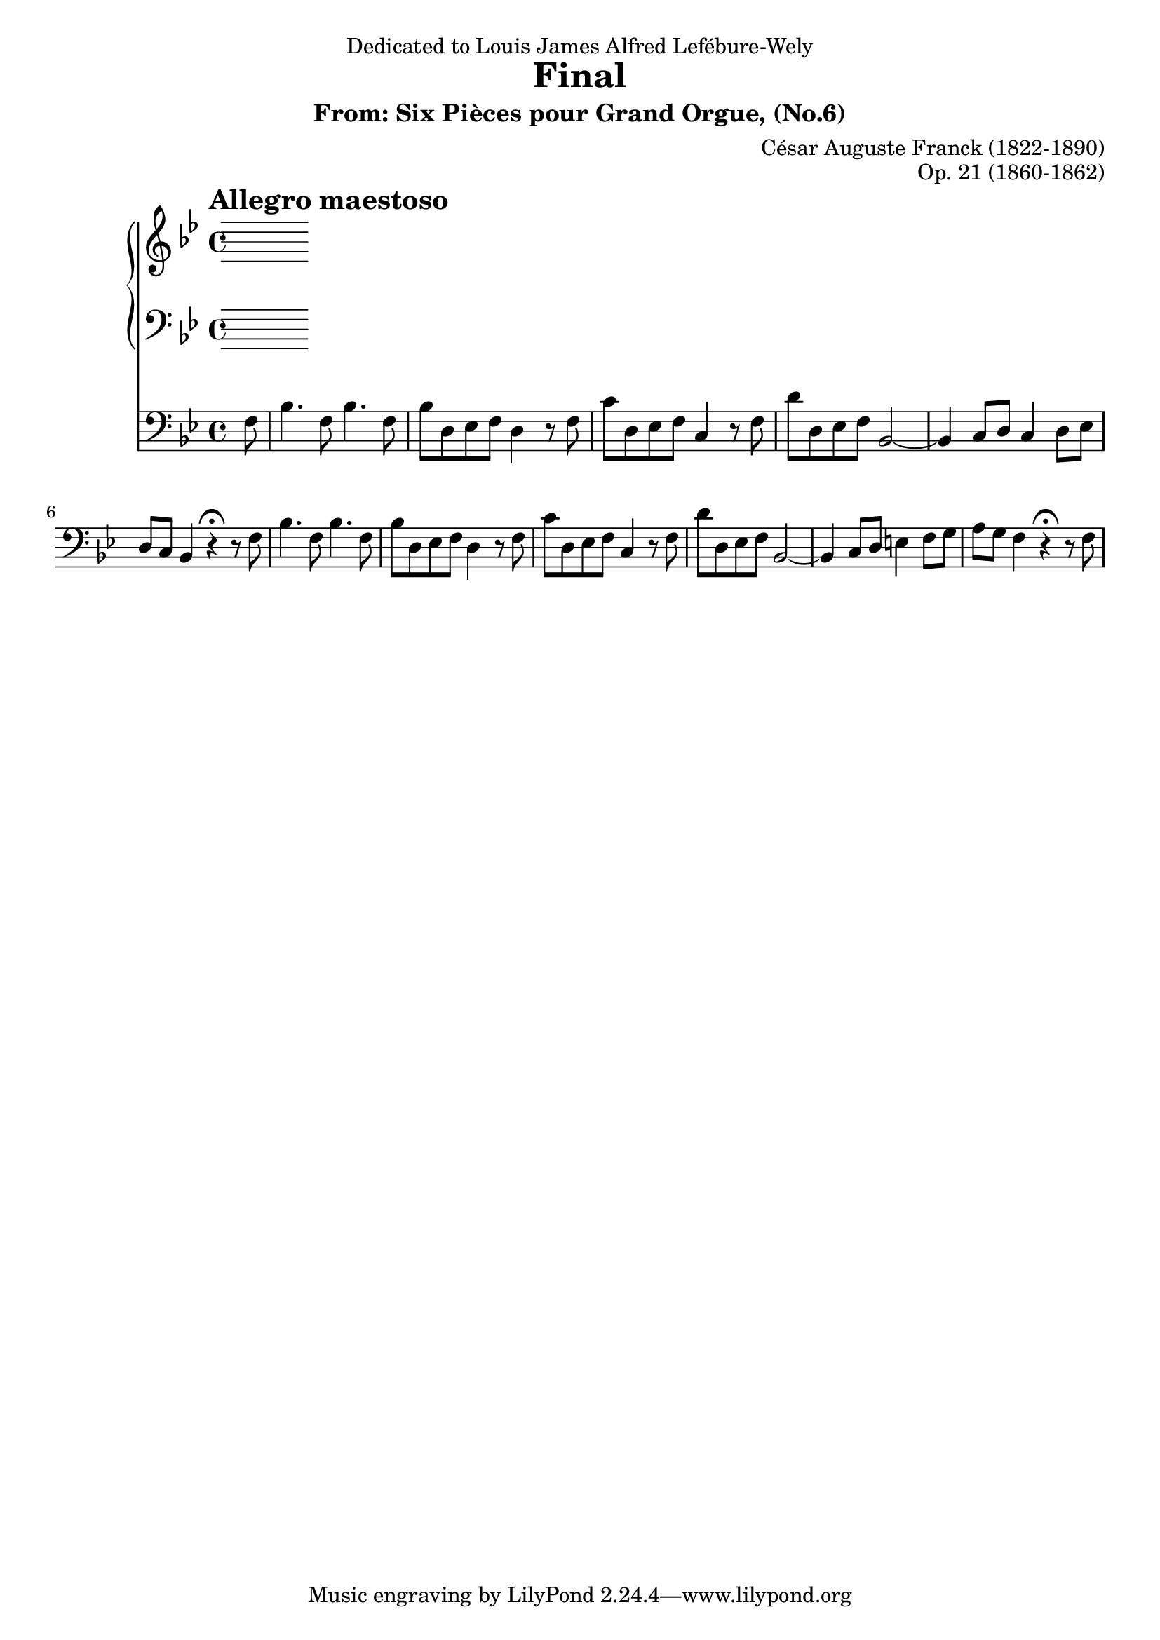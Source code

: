\version "2.13.10"

\header {
  dedication = "Dedicated to Louis James Alfred Lefébure-Wely"
  title = "Final"
  subtitle = "From: Six Pièces pour Grand Orgue, (No.6)"
  composer = "César Auguste Franck (1822-1890)"
  opus = "Op. 21 (1860-1862)"
}

tempoMark = {
  \once \override Score.RehearsalMark #'self-alignment-X = #LEFT
  \once \override Score.RehearsalMark #'break-align-symbols = #'(time-signature key-signature)
  \once \override Staff.TimeSignature #'break-align-anchor-alignment = #LEFT
  \mark \markup \bold "Allegro maestoso"
}

global = {
  \tempoMark
  \key bes \major
  \time 4/4
  \partial 8
}

right = \relative c'' {
  \global
  % Muziek volgt hier.
  
}

left = \relative c' {
  \global
  % Muziek volgt hier.
  
}

pedal = \relative c {
  \global
  % Muziek volgt hier.
  f8 |
  bes4. f8 bes4. f8 |
  bes8 d, es f d4 r8 f |
  c'8 d, es f c4 r8 f |
  d'8 d, es f bes,2~ |
  
  % 5
  bes4 c8 d c4 d8 es |
  d8 c bes4 r4\fermata r8 f' |
  bes4. f8 bes4. f8 |
  bes8 d, es f d4 r8 f |
  c'8 d, es f c4 r8 f |
  d'8 d, es f bes,2~ |

  % 10
  bes4 c8 d e4 f8 g |
  a8 g f4 r\fermata r8 f |
  
  
  
}

\score {
  <<
    \new PianoStaff <<
      \new Staff = "right" \right
      \new Staff = "left" { \clef bass \left }
    >>
    \new Staff = "pedal" { \clef bass \pedal }
  >>
  \layout { }
}
